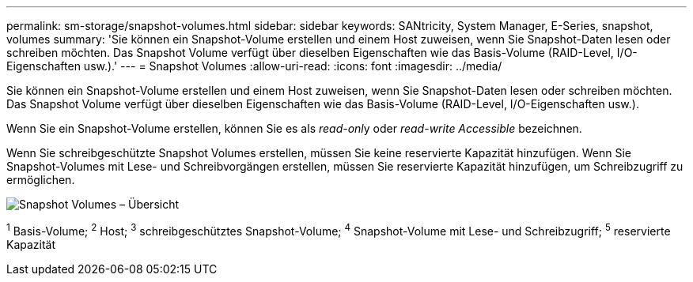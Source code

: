 ---
permalink: sm-storage/snapshot-volumes.html 
sidebar: sidebar 
keywords: SANtricity, System Manager, E-Series, snapshot, volumes 
summary: 'Sie können ein Snapshot-Volume erstellen und einem Host zuweisen, wenn Sie Snapshot-Daten lesen oder schreiben möchten. Das Snapshot Volume verfügt über dieselben Eigenschaften wie das Basis-Volume (RAID-Level, I/O-Eigenschaften usw.).' 
---
= Snapshot Volumes
:allow-uri-read: 
:icons: font
:imagesdir: ../media/


[role="lead"]
Sie können ein Snapshot-Volume erstellen und einem Host zuweisen, wenn Sie Snapshot-Daten lesen oder schreiben möchten. Das Snapshot Volume verfügt über dieselben Eigenschaften wie das Basis-Volume (RAID-Level, I/O-Eigenschaften usw.).

Wenn Sie ein Snapshot-Volume erstellen, können Sie es als __read-onl__y oder _read-write Accessible_ bezeichnen.

Wenn Sie schreibgeschützte Snapshot Volumes erstellen, müssen Sie keine reservierte Kapazität hinzufügen. Wenn Sie Snapshot-Volumes mit Lese- und Schreibvorgängen erstellen, müssen Sie reservierte Kapazität hinzufügen, um Schreibzugriff zu ermöglichen.

image::../media/sam1130-dwg-snapshots-volumes-overview.gif[Snapshot Volumes – Übersicht]

^1^ Basis-Volume; ^2^ Host; ^3^ schreibgeschütztes Snapshot-Volume; ^4^ Snapshot-Volume mit Lese- und Schreibzugriff; ^5^ reservierte Kapazität
